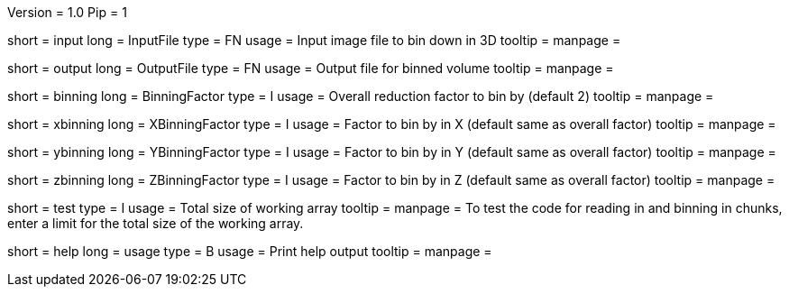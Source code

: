 Version = 1.0
Pip = 1

[Field = InputFile]
short = input
long = InputFile
type = FN
usage = Input image file to bin down in 3D
tooltip = 
manpage = 

[Field = OutputFile]
short = output
long = OutputFile
type = FN
usage = Output file for binned volume
tooltip = 
manpage = 

[Field = BinningFactor]
short = binning
long = BinningFactor
type = I
usage = Overall reduction factor to bin by (default 2)
tooltip = 
manpage = 

[Field = XBinningFactor]
short = xbinning
long = XBinningFactor
type = I
usage = Factor to bin by in X (default same as overall factor)
tooltip = 
manpage = 

[Field = YBinningFactor]
short = ybinning
long = YBinningFactor
type = I
usage = Factor to bin by in Y (default same as overall factor)
tooltip = 
manpage = 

[Field = ZBinningFactor]
short = zbinning
long = ZBinningFactor
type = I
usage = Factor to bin by in Z (default same as overall factor)
tooltip = 
manpage = 

[Field = TestLimit]
short = test
type = I
usage = Total size of working array
tooltip = 
manpage = To test the code for reading in and binning in chunks, enter
a limit for the total size of the working array.

[Field = usage]
short = help
long = usage
type = B
usage = Print help output
tooltip = 
manpage = 
